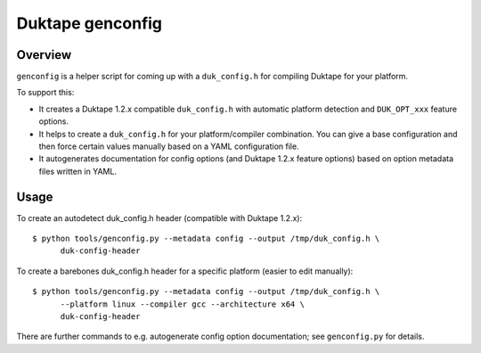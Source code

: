 =================
Duktape genconfig
=================

Overview
========

``genconfig`` is a helper script for coming up with a ``duk_config.h`` for
compiling Duktape for your platform.

To support this:

* It creates a Duktape 1.2.x compatible ``duk_config.h`` with automatic
  platform detection and ``DUK_OPT_xxx`` feature options.

* It helps to create a ``duk_config.h`` for your platform/compiler
  combination.  You can give a base configuration and then force certain
  values manually based on a YAML configuration file.

* It autogenerates documentation for config options (and Duktape 1.2.x
  feature options) based on option metadata files written in YAML.

Usage
=====

To create an autodetect duk_config.h header (compatible with Duktape 1.2.x)::

    $ python tools/genconfig.py --metadata config --output /tmp/duk_config.h \
          duk-config-header

To create a barebones duk_config.h header for a specific platform (easier to
edit manually)::

    $ python tools/genconfig.py --metadata config --output /tmp/duk_config.h \
          --platform linux --compiler gcc --architecture x64 \
          duk-config-header

There are further commands to e.g. autogenerate config option documentation;
see ``genconfig.py`` for details.
